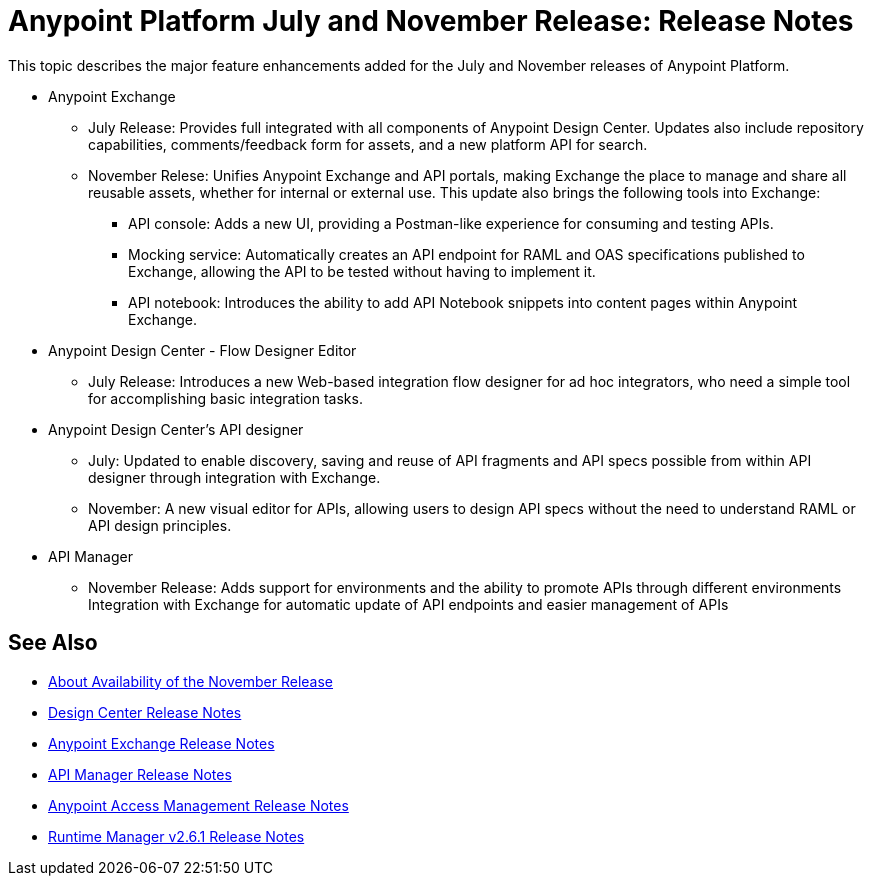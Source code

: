 = Anypoint Platform July and November Release: Release Notes

This topic describes the major feature enhancements added for the July and November releases of Anypoint Platform.

* Anypoint Exchange
+
** July Release: Provides full integrated with all components of Anypoint Design Center. Updates also include repository capabilities, comments/feedback form for assets, and a new platform API for search.  
+
** November Relese: Unifies Anypoint Exchange and API portals, making Exchange the place to manage and share all reusable assets, whether for internal or external use. This update also brings the following tools into Exchange:  
+
*** API console: Adds a new UI, providing a Postman-like experience for consuming and testing APIs. 
+
*** Mocking service: Automatically creates an API endpoint for RAML and OAS specifications published to Exchange, allowing the API to be tested without having to implement it. 
+
*** API notebook: Introduces the ability to add API Notebook snippets into content pages within Anypoint Exchange. 

* Anypoint Design Center - Flow Designer Editor
+
** July Release: Introduces a new Web-based integration flow designer for ad hoc integrators, who need a simple tool for accomplishing basic integration tasks.

* Anypoint Design Center’s API designer
+
** July: Updated to enable discovery, saving and reuse of API fragments and API specs possible from within API designer through integration with Exchange.  
+
** November: A new visual editor for APIs, allowing users to design API specs without the need to understand RAML or API design principles.   

* API Manager
+
** November Release: Adds support for environments and the ability to promote APIs through different environments
Integration with Exchange for automatic update of API endpoints and easier management of APIs

== See Also

* link:/getting-started/api-lifecycle-overview[About Availability of the November Release]
* link:/release-notes/design-center-release-notes#1-2-november-18-2017[Design Center Release Notes]
* link:/release-notes/anypoint-exchange-release-notes[Anypoint Exchange Release Notes]
* link:/release-notes/api-manager-release-notes[API Manager Release Notes]
* link:/release-notes/access-management-release-notes[Anypoint Access Management Release Notes]
* link:/release-notes/runtime-manager-2.6.1-release-notes[Runtime Manager v2.6.1 Release Notes]